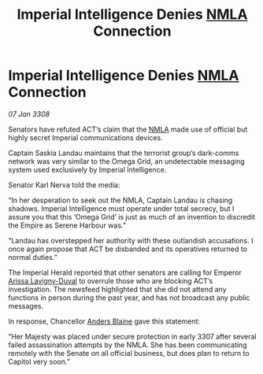 :PROPERTIES:
:ID:       b11e7140-fe4f-435c-a987-bfdb4bd4da3e
:END:
#+title: Imperial Intelligence Denies [[id:dbfbb5eb-82a2-43c8-afb9-252b21b8464f][NMLA]] Connection
#+filetags: :galnet:

* Imperial Intelligence Denies [[id:dbfbb5eb-82a2-43c8-afb9-252b21b8464f][NMLA]] Connection

/07 Jan 3308/

Senators have refuted ACT’s claim that the [[id:dbfbb5eb-82a2-43c8-afb9-252b21b8464f][NMLA]] made use of official but highly secret Imperial communications devices. 

Captain Saskia Landau maintains that the terrorist group’s dark-comms network was very similar to the Omega Grid, an undetectable messaging system used exclusively by Imperial Intelligence. 

Senator Karl Nerva told the media: 

“In her desperation to seek out the NMLA, Captain Landau is chasing shadows. Imperial Intelligence must operate under total secrecy, but I assure you that this ‘Omega Grid’ is just as much of an invention to discredit the Empire as Serene Harbour was.” 

“Landau has overstepped her authority with these outlandish accusations. I once again propose that ACT be disbanded and its operatives returned to normal duties.” 

The Imperial Herald reported that other senators are calling for Emperor [[id:34f3cfdd-0536-40a9-8732-13bf3a5e4a70][Arissa Lavigny-Duval]] to overrule those who are blocking ACT’s investigation. The newsfeed highlighted that she did not attend any functions in person during the past year, and has not broadcast any public messages. 

In response, Chancellor [[id:e9679720-e0c1-449e-86a6-a5b3de3613f5][Anders Blaine]] gave this statement: 

“Her Majesty was placed under secure protection in early 3307 after several failed assassination attempts by the NMLA. She has been communicating remotely with the Senate on all official business, but does plan to return to Capitol very soon.”
